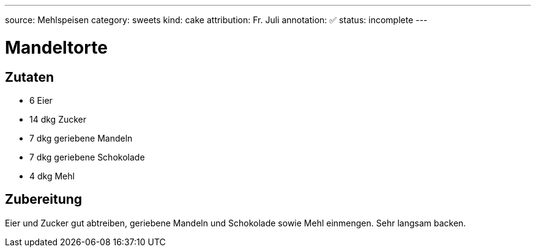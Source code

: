 ---
source: Mehlspeisen
category: sweets
kind: cake
attribution: Fr. Juli
annotation: ✅
status: incomplete
---

= Mandeltorte

== Zutaten
* 6 Eier
* 14 dkg Zucker
* 7 dkg geriebene Mandeln
* 7 dkg geriebene Schokolade
* 4 dkg Mehl

== Zubereitung
Eier und Zucker gut abtreiben, geriebene Mandeln und Schokolade sowie Mehl einmengen.
Sehr langsam backen.
